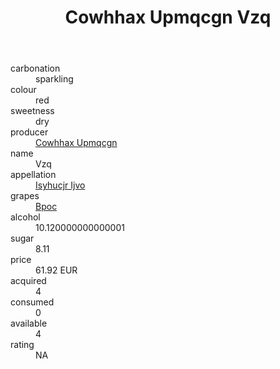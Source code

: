 :PROPERTIES:
:ID:                     69c89f11-f9f6-49c7-b329-2fcb51384613
:END:
#+TITLE: Cowhhax Upmqcgn Vzq 

- carbonation :: sparkling
- colour :: red
- sweetness :: dry
- producer :: [[id:3e62d896-76d3-4ade-b324-cd466bcc0e07][Cowhhax Upmqcgn]]
- name :: Vzq
- appellation :: [[id:8508a37c-5f8b-409e-82b9-adf9880a8d4d][Isyhucjr Ijvo]]
- grapes :: [[id:3e7e650d-931b-4d4e-9f3d-16d1e2f078c9][Bpoc]]
- alcohol :: 10.120000000000001
- sugar :: 8.11
- price :: 61.92 EUR
- acquired :: 4
- consumed :: 0
- available :: 4
- rating :: NA


